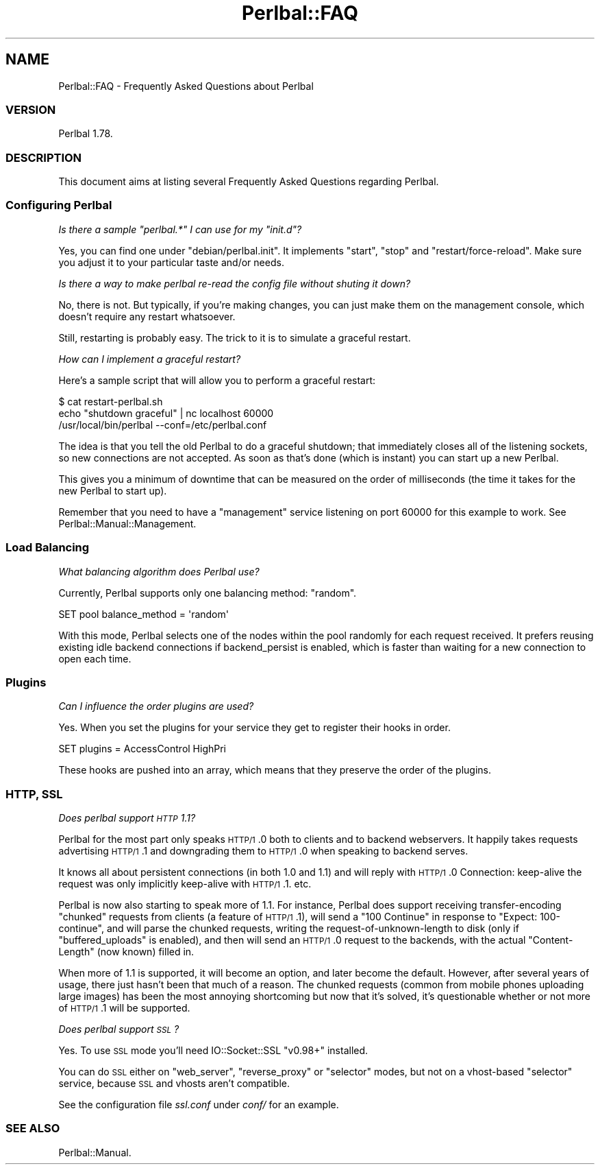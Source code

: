 .\" Automatically generated by Pod::Man 2.22 (Pod::Simple 3.07)
.\"
.\" Standard preamble:
.\" ========================================================================
.de Sp \" Vertical space (when we can't use .PP)
.if t .sp .5v
.if n .sp
..
.de Vb \" Begin verbatim text
.ft CW
.nf
.ne \\$1
..
.de Ve \" End verbatim text
.ft R
.fi
..
.\" Set up some character translations and predefined strings.  \*(-- will
.\" give an unbreakable dash, \*(PI will give pi, \*(L" will give a left
.\" double quote, and \*(R" will give a right double quote.  \*(C+ will
.\" give a nicer C++.  Capital omega is used to do unbreakable dashes and
.\" therefore won't be available.  \*(C` and \*(C' expand to `' in nroff,
.\" nothing in troff, for use with C<>.
.tr \(*W-
.ds C+ C\v'-.1v'\h'-1p'\s-2+\h'-1p'+\s0\v'.1v'\h'-1p'
.ie n \{\
.    ds -- \(*W-
.    ds PI pi
.    if (\n(.H=4u)&(1m=24u) .ds -- \(*W\h'-12u'\(*W\h'-12u'-\" diablo 10 pitch
.    if (\n(.H=4u)&(1m=20u) .ds -- \(*W\h'-12u'\(*W\h'-8u'-\"  diablo 12 pitch
.    ds L" ""
.    ds R" ""
.    ds C` ""
.    ds C' ""
'br\}
.el\{\
.    ds -- \|\(em\|
.    ds PI \(*p
.    ds L" ``
.    ds R" ''
'br\}
.\"
.\" Escape single quotes in literal strings from groff's Unicode transform.
.ie \n(.g .ds Aq \(aq
.el       .ds Aq '
.\"
.\" If the F register is turned on, we'll generate index entries on stderr for
.\" titles (.TH), headers (.SH), subsections (.SS), items (.Ip), and index
.\" entries marked with X<> in POD.  Of course, you'll have to process the
.\" output yourself in some meaningful fashion.
.ie \nF \{\
.    de IX
.    tm Index:\\$1\t\\n%\t"\\$2"
..
.    nr % 0
.    rr F
.\}
.el \{\
.    de IX
..
.\}
.\"
.\" Accent mark definitions (@(#)ms.acc 1.5 88/02/08 SMI; from UCB 4.2).
.\" Fear.  Run.  Save yourself.  No user-serviceable parts.
.    \" fudge factors for nroff and troff
.if n \{\
.    ds #H 0
.    ds #V .8m
.    ds #F .3m
.    ds #[ \f1
.    ds #] \fP
.\}
.if t \{\
.    ds #H ((1u-(\\\\n(.fu%2u))*.13m)
.    ds #V .6m
.    ds #F 0
.    ds #[ \&
.    ds #] \&
.\}
.    \" simple accents for nroff and troff
.if n \{\
.    ds ' \&
.    ds ` \&
.    ds ^ \&
.    ds , \&
.    ds ~ ~
.    ds /
.\}
.if t \{\
.    ds ' \\k:\h'-(\\n(.wu*8/10-\*(#H)'\'\h"|\\n:u"
.    ds ` \\k:\h'-(\\n(.wu*8/10-\*(#H)'\`\h'|\\n:u'
.    ds ^ \\k:\h'-(\\n(.wu*10/11-\*(#H)'^\h'|\\n:u'
.    ds , \\k:\h'-(\\n(.wu*8/10)',\h'|\\n:u'
.    ds ~ \\k:\h'-(\\n(.wu-\*(#H-.1m)'~\h'|\\n:u'
.    ds / \\k:\h'-(\\n(.wu*8/10-\*(#H)'\z\(sl\h'|\\n:u'
.\}
.    \" troff and (daisy-wheel) nroff accents
.ds : \\k:\h'-(\\n(.wu*8/10-\*(#H+.1m+\*(#F)'\v'-\*(#V'\z.\h'.2m+\*(#F'.\h'|\\n:u'\v'\*(#V'
.ds 8 \h'\*(#H'\(*b\h'-\*(#H'
.ds o \\k:\h'-(\\n(.wu+\w'\(de'u-\*(#H)/2u'\v'-.3n'\*(#[\z\(de\v'.3n'\h'|\\n:u'\*(#]
.ds d- \h'\*(#H'\(pd\h'-\w'~'u'\v'-.25m'\f2\(hy\fP\v'.25m'\h'-\*(#H'
.ds D- D\\k:\h'-\w'D'u'\v'-.11m'\z\(hy\v'.11m'\h'|\\n:u'
.ds th \*(#[\v'.3m'\s+1I\s-1\v'-.3m'\h'-(\w'I'u*2/3)'\s-1o\s+1\*(#]
.ds Th \*(#[\s+2I\s-2\h'-\w'I'u*3/5'\v'-.3m'o\v'.3m'\*(#]
.ds ae a\h'-(\w'a'u*4/10)'e
.ds Ae A\h'-(\w'A'u*4/10)'E
.    \" corrections for vroff
.if v .ds ~ \\k:\h'-(\\n(.wu*9/10-\*(#H)'\s-2\u~\d\s+2\h'|\\n:u'
.if v .ds ^ \\k:\h'-(\\n(.wu*10/11-\*(#H)'\v'-.4m'^\v'.4m'\h'|\\n:u'
.    \" for low resolution devices (crt and lpr)
.if \n(.H>23 .if \n(.V>19 \
\{\
.    ds : e
.    ds 8 ss
.    ds o a
.    ds d- d\h'-1'\(ga
.    ds D- D\h'-1'\(hy
.    ds th \o'bp'
.    ds Th \o'LP'
.    ds ae ae
.    ds Ae AE
.\}
.rm #[ #] #H #V #F C
.\" ========================================================================
.\"
.IX Title "Perlbal::FAQ 3"
.TH Perlbal::FAQ 3 "2012-02-20" "perl v5.10.1" "User Contributed Perl Documentation"
.\" For nroff, turn off justification.  Always turn off hyphenation; it makes
.\" way too many mistakes in technical documents.
.if n .ad l
.nh
.SH "NAME"
Perlbal::FAQ \- Frequently Asked Questions about Perlbal
.SS "\s-1VERSION\s0"
.IX Subsection "VERSION"
Perlbal 1.78.
.SS "\s-1DESCRIPTION\s0"
.IX Subsection "DESCRIPTION"
This document aims at listing several Frequently Asked Questions regarding Perlbal.
.SS "Configuring Perlbal"
.IX Subsection "Configuring Perlbal"
\fIIs there a sample \f(CI\*(C`perlbal.*\*(C'\fI I can use for my \f(CI\*(C`init.d\*(C'\fI?\fR
.IX Subsection "Is there a sample perlbal.* I can use for my init.d?"
.PP
Yes, you can find one under \f(CW\*(C`debian/perlbal.init\*(C'\fR. It implements \f(CW\*(C`start\*(C'\fR, \f(CW\*(C`stop\*(C'\fR and \f(CW\*(C`restart/force\-reload\*(C'\fR. Make sure you adjust it to your particular taste and/or needs.
.PP
\fIIs there a way to make perlbal re-read the config file without shuting it down?\fR
.IX Subsection "Is there a way to make perlbal re-read the config file without shuting it down?"
.PP
No, there is not. But typically, if you're making changes, you can just make them on the management console, which doesn't require any restart whatsoever.
.PP
Still, restarting is probably easy. The trick to it is to simulate a graceful restart.
.PP
\fIHow can I implement a graceful restart?\fR
.IX Subsection "How can I implement a graceful restart?"
.PP
Here's a sample script that will allow you to perform a graceful restart:
.PP
.Vb 3
\&    $ cat restart\-perlbal.sh
\&    echo "shutdown graceful" | nc localhost 60000
\&    /usr/local/bin/perlbal \-\-conf=/etc/perlbal.conf
.Ve
.PP
The idea is that you tell the old Perlbal to do a graceful shutdown; that immediately closes all of the listening sockets, so new connections are not accepted. As soon as that's done (which is instant) you can start up a new Perlbal.
.PP
This gives you a minimum of downtime that can be measured on the order of milliseconds (the time it takes for the new Perlbal to start up).
.PP
Remember that you need to have a \f(CW\*(C`management\*(C'\fR service listening on port 60000 for this example to work. See Perlbal::Manual::Management.
.SS "Load Balancing"
.IX Subsection "Load Balancing"
\fIWhat balancing algorithm does Perlbal use?\fR
.IX Subsection "What balancing algorithm does Perlbal use?"
.PP
Currently, Perlbal supports only one balancing method: \f(CW\*(C`random\*(C'\fR.
.PP
.Vb 1
\&    SET pool balance_method = \*(Aqrandom\*(Aq
.Ve
.PP
With this mode, Perlbal selects one of the nodes within the pool randomly for each request received. It prefers reusing existing idle backend connections if backend_persist is enabled, which is faster than waiting for a new connection to open each time.
.SS "Plugins"
.IX Subsection "Plugins"
\fICan I influence the order plugins are used?\fR
.IX Subsection "Can I influence the order plugins are used?"
.PP
Yes. When you set the plugins for your service they get to register their hooks in order.
.PP
.Vb 1
\&    SET plugins = AccessControl HighPri
.Ve
.PP
These hooks are pushed into an array, which means that they preserve the order of the plugins.
.SS "\s-1HTTP\s0, \s-1SSL\s0"
.IX Subsection "HTTP, SSL"
\fIDoes perlbal support \s-1HTTP\s0 1.1?\fR
.IX Subsection "Does perlbal support HTTP 1.1?"
.PP
Perlbal for the most part only speaks \s-1HTTP/1\s0.0 both to clients and to backend webservers. It happily takes requests advertising \s-1HTTP/1\s0.1 and downgrading them to \s-1HTTP/1\s0.0 when speaking to backend serves.
.PP
It knows all about persistent connections (in both 1.0 and 1.1) and will reply with \s-1HTTP/1\s0.0 Connection: keep-alive the request was only implicitly keep-alive with \s-1HTTP/1\s0.1.  etc.
.PP
Perlbal is now also starting to speak more of 1.1. For instance, Perlbal does support receiving transfer-encoding \*(L"chunked\*(R" requests from clients (a feature of \s-1HTTP/1\s0.1), will send a \f(CW\*(C`100 Continue\*(C'\fR in response to \f(CW\*(C`Expect: 100\-continue\*(C'\fR, and will parse the chunked requests, writing the request-of-unknown-length to disk (only if \f(CW\*(C`buffered_uploads\*(C'\fR is enabled), and then will send an \s-1HTTP/1\s0.0 request to the backends, with the actual \f(CW\*(C`Content\-Length\*(C'\fR (now known) filled in.
.PP
When more of 1.1 is supported, it will become an option, and later become the default. However, after several years of usage, there just hasn't been that much of a reason. The chunked requests (common from mobile phones uploading large images) has been the most annoying shortcoming but now that it's solved, it's questionable whether or not more of \s-1HTTP/1\s0.1 will be supported.
.PP
\fIDoes perlbal support \s-1SSL\s0?\fR
.IX Subsection "Does perlbal support SSL?"
.PP
Yes. To use \s-1SSL\s0 mode you'll need IO::Socket::SSL \f(CW\*(C`v0.98+\*(C'\fR installed.
.PP
You can do \s-1SSL\s0 either on \f(CW\*(C`web_server\*(C'\fR, \f(CW\*(C`reverse_proxy\*(C'\fR or \f(CW\*(C`selector\*(C'\fR modes, but not on a vhost-based \f(CW\*(C`selector\*(C'\fR service, because \s-1SSL\s0 and vhosts aren't compatible.
.PP
See the configuration file \fIssl.conf\fR under \fIconf/\fR for an example.
.SS "\s-1SEE\s0 \s-1ALSO\s0"
.IX Subsection "SEE ALSO"
Perlbal::Manual.
